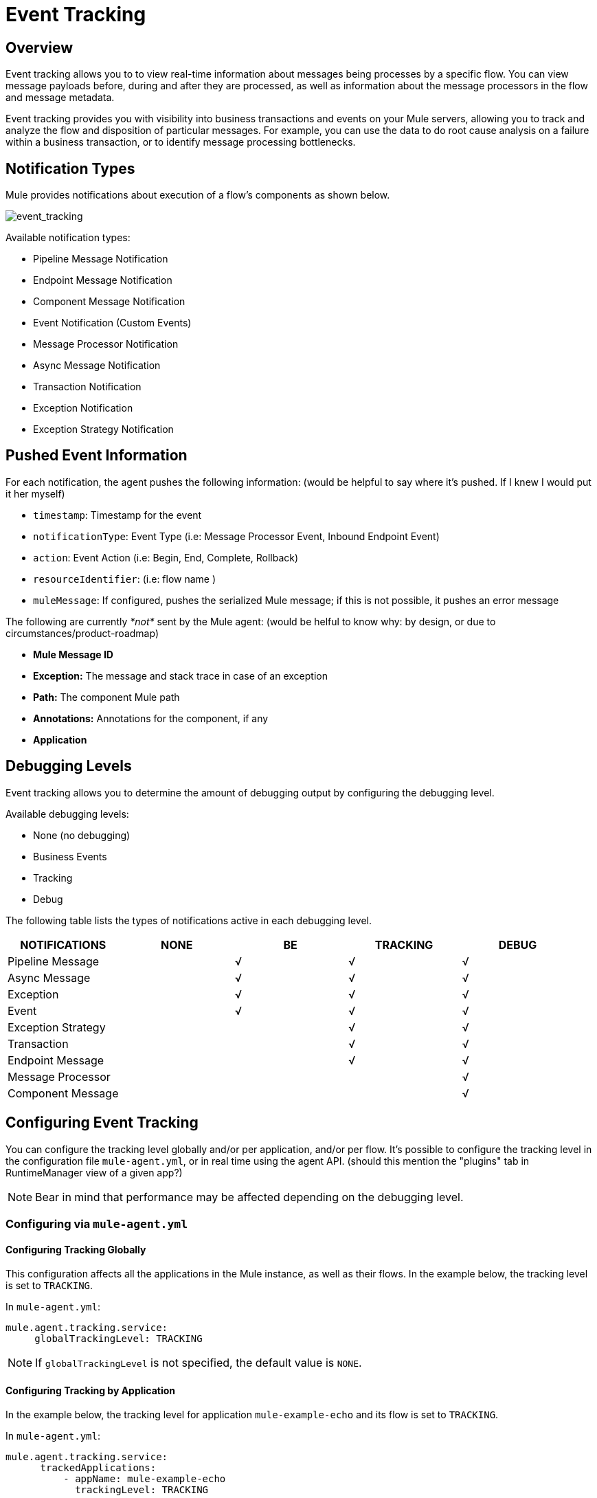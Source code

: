 = Event Tracking
:keywords: agent, mule, esb, servers, monitor, notifications, external systems, third party, get status, metrics

== Overview

Event tracking allows you to to view real-time information about messages being processes by a specific flow. You can view message payloads before, during and after they are processed, as well as information about the message processors in the flow and message metadata.

Event tracking provides you with visibility into business transactions and events on your Mule servers, allowing you to track and analyze the flow and disposition of particular messages. For example, you can use the data to do root cause analysis on a failure within a business transaction, or to identify message processing bottlenecks.

== Notification Types

Mule provides notifications about execution of a flow's components as shown below.

image:event_tracking.png[event_tracking]

Available notification types:

* Pipeline Message Notification
* Endpoint Message Notification
* Component Message Notification
* Event Notification (Custom Events)
* Message Processor Notification
* Async Message Notification
* Transaction Notification
* Exception Notification
* Exception Strategy Notification

== Pushed Event Information

For each notification, the agent pushes the following information: (would be helpful to say where it's pushed. If I knew I would put it her myself)

* `timestamp`: Timestamp for the event
* `notificationType`: Event Type (i.e: Message Processor Event, Inbound Endpoint Event)
* `action`: Event Action (i.e: Begin, End, Complete, Rollback)
* `resourceIdentifier`: (i.e: flow name )
* `muleMessage`: If configured, pushes the serialized Mule message; if this is not possible, it pushes an error message

The following are currently _*not*_ sent by the Mule agent: (would be helful to know why: by design, or due to circumstances/product-roadmap)

* *Mule Message ID*
* *Exception:* The message and stack trace in case of an exception
* *Path:* The component Mule path
* *Annotations:* Annotations for the component, if any
* *Application*

== Debugging Levels

Event tracking allows you to determine the amount of debugging output by configuring the debugging level.

Available debugging levels:

* None (no debugging)
* Business Events
* Tracking
* Debug

The following table lists the types of notifications active in each debugging level.

[cols=",,,,",options="header",]
|===
|NOTIFICATIONS |NONE |BE |TRACKING |DEBUG
|Pipeline Message |  |√ |√ |√
|Async Message |  |√ |√ |√
|Exception |  |√ |√ |√
|Event |  |√ |√ |√
|Exception Strategy |  |  |√ |√
|Transaction |  |  |√ |√
|Endpoint Message |  |  |√ |√
|Message Processor |  |  |  |√
|Component Message |  |  |  |√
|===

== Configuring Event Tracking

You can configure the tracking level globally and/or per application, and/or per flow. It's possible to configure the tracking level in the configuration file `mule-agent.yml`, or in real time using the agent API. (should this mention the "plugins" tab in RuntimeManager view of a given app?)

[NOTE]
Bear in mind that performance may be affected depending on the debugging level.

=== Configuring via `mule-agent.yml`

==== Configuring Tracking Globally

This configuration affects all the applications in the Mule instance, as well as their flows. In the example below, the tracking level is set to `TRACKING`.

In `mule-agent.yml`:

[source, yaml, linenums]
----
mule.agent.tracking.service:
     globalTrackingLevel: TRACKING
----

[NOTE]
If `globalTrackingLevel` is not specified, the default value is `NONE`.

==== Configuring Tracking by Application

In the example below, the tracking level for application `mule-example-echo` and its flow is set to `TRACKING`.

In `mule-agent.yml`:

[source, yaml, linenums]
----
mule.agent.tracking.service:
      trackedApplications:
          - appName: mule-example-echo
            trackingLevel: TRACKING
----

==== Configuring Tracking by Application Flow

In the example below, different tracking levels are set for specific flows in application `mule-example-echo`. Tracking level `TRACKING` is set for the whole application, but tracking level `DEBUG` is set for the flow `EchoFlow`.

In `mule-agent.yml`:
[source, yaml, linenums]
----
mule.agent.tracking.service:
    trackedApplications:
        - appName: mule-example-echo
          trackingLevel: TRACKING
          trackedFlows:
              - flowName: EchoFlow
                trackingLevel: DEBUG
----

=== Setting Complex Tracking Configurations

This example sets the following configuration:

* Application `mule-example-echo`:
+
image:event_tracking.png[event_tracking.png]
** Level `TRACKING `for application
** Level `DEBUG` for flow `EchoFlow`
* All other applications in the Mule instance, and their flows: +
** Level Business Event (`BE`)

In `mule-agent.yml`:
[source, yaml, linenums]
----
mule.agent.tracking.service:
    globalTrackingLevel: BE
    trackedApplications:
        - appName: mule-example-echo
          trackingLevel: TRACKING
          trackedFlows:
              - flowName: EchoFlow
                trackingLevel: DEBUG
----

=== Configuring Via the Agent API During Runtime

The agent API allows you to change the agent tracking configuration during runtime. (would be helpful to mention that this is what the CH GUI uses to configure tracking *if this is in fact true*).

==== Retrieving the Current Configuration

This below retrieves the information about the tracking service. The retrieved information includes the configurable fields with their current values.

*Request:*
----
GET <Mule agent URL>/mule/agent/mule.agent.tracking.service (would be helpful to give a sample URL or new-tab URL to docs  - as this page is now, I have to go hunting elsewhere to be able to use this API)
----

*Response:*
[source, json, linenums]
----
"configurableFields": [
    {
      "name": "globalTrackingLevel",
      "valueType": "com.mulesoft.agent.services.tracking.TrackingLevel",
      "value": "NONE",
      "configurableType": "DYNAMIC",
      "description": ""
    },
    {
      "name": "trackedApplications",
      "valueType": "[Lcom.mulesoft.agent.services.tracking.TrackedApplication;",
      "value": [],
      "configurableType": "DYNAMIC",
      "description": ""
    }
  ],
  "injectedHandlers": [
    {
      "name": "com.mulesoft.agent.handlers.internal.InternalTrackingNotificationHandler",
      "path": "/mule/agent/tracking.notification.internal.message.handler/configuration",
      "type": "class com.mulesoft.agent.domain.tracking.AgentTrackingNotification"
    }
  ],
  "serviceHandlerTypes": [
    "class com.mulesoft.agent.domain.tracking.AgentTrackingNotification"
  ]
}
----

==== Modifying the Current Configuration

To modify the current configuration during runtime, send a request with the JSON representation of the desired configuration. This representation will override the current configuration. Any fields not included in the JSON representation will retain their current values.

The following example request overrides the `globalTrackingLevel` and `trackedApplications` fields. All other fields are left unchanged.

*Request:*
[source, json, linenums]
----
PATCH <Mule agent URL>/mule/agent/mule.agent.tracking.service HTTP/1.1

{
  "globalTrackingLevel": "BE",
  "trackedApplications": [
  {
    "appName": "mule-example-echo",
    "trackingLevel": "DEBUG",
    "trackedFlows": [
    {
      "flowName": "EchoFlow",
      "trackingLevel": "TRACKING"
    }
    ]
  }
  ]
}
----

*Response:*
[source, json, linenums]
----
{
  "configurableFields": [
  {
    "name": "globalTrackingLevel",
    "valueType": "com.mulesoft.agent.services.tracking.TrackingLevel",
    "value": "BE",
    "configurableType": "DYNAMIC",
    "description": ""
    },
    {
      "name": "trackedApplications",
      "valueType": "[Lcom.mulesoft.agent.services.tracking.TrackedApplication;",
      "value": [
      {
        "appName": "mule-example-echo",
        "trackingLevel": "DEBUG",
        "trackedFlows": [
        {
          "flowName": "EchoFlow",
          "trackingLevel": "TRACKING"
        }
        ]
      }
      ],
      "configurableType": "DYNAMIC",
      "description": ""
    }
    ],
    "injectedHandlers": [
    {
      "name": "com.mulesoft.agent.handlers.internal.InternalTrackingNotificationHandler",
      "path": "/mule/agent/tracking.notification.internal.message.handler/configuration",
      "type": "class com.mulesoft.agent.domain.tracking.AgentTrackingNotification"
    }
    ],
    "serviceHandlerTypes": [
    "class com.mulesoft.agent.domain.tracking.AgentTrackingNotification"
    ]
  }
----
